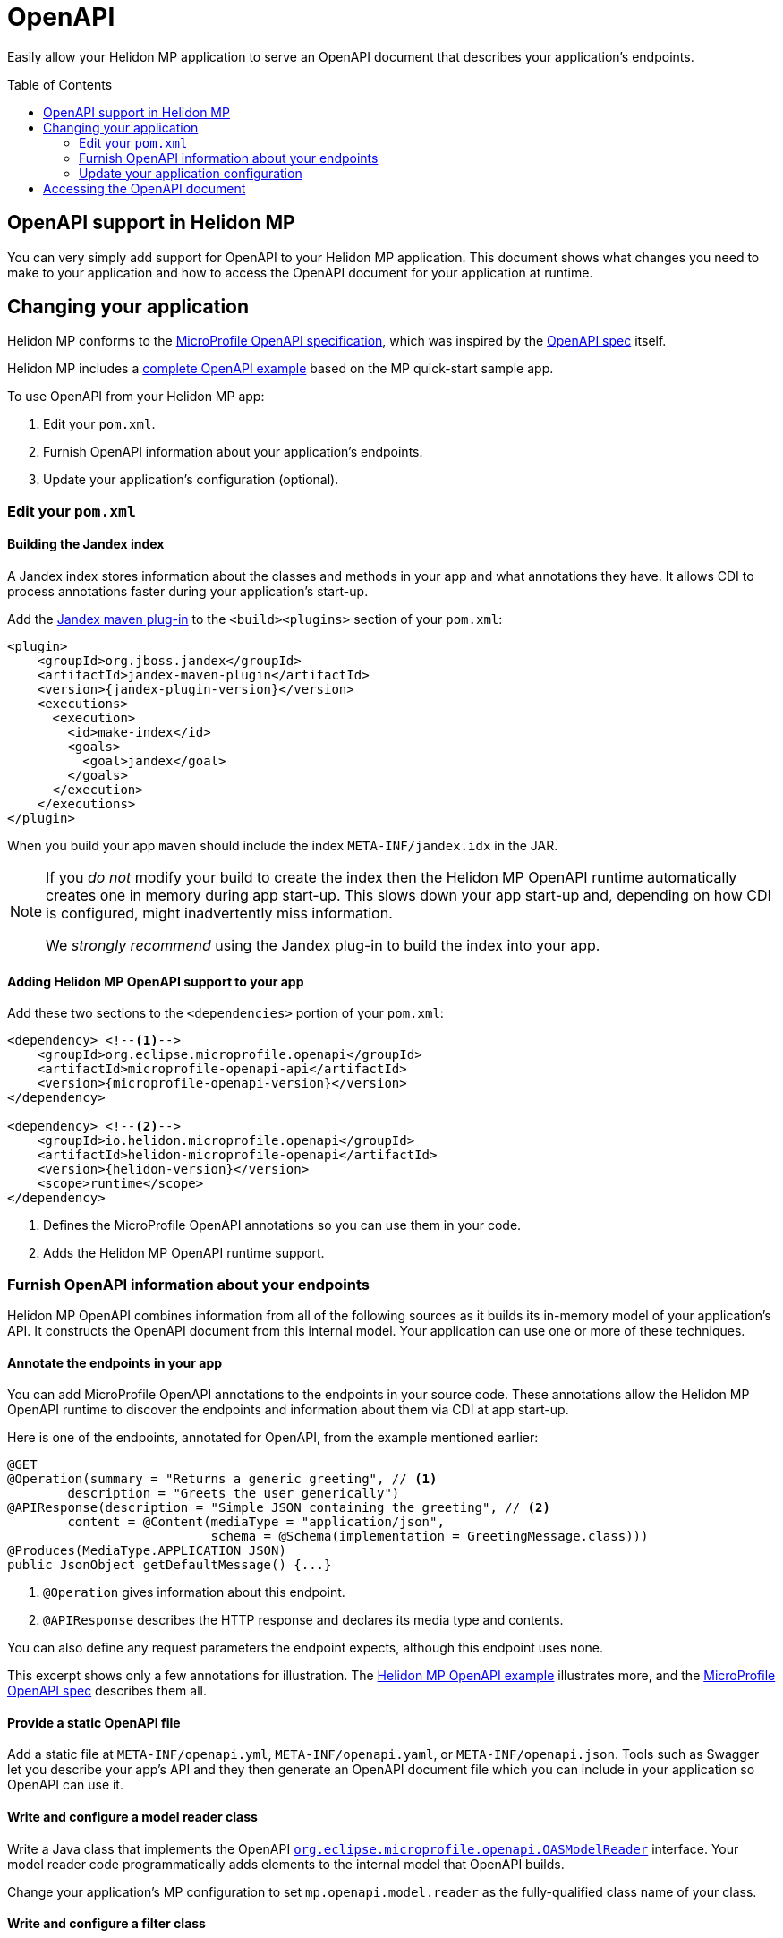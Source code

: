 ///////////////////////////////////////////////////////////////////////////////

    Copyright (c) 2019, 2020 Oracle and/or its affiliates. All rights reserved.

    Licensed under the Apache License, Version 2.0 (the "License");
    you may not use this file except in compliance with the License.
    You may obtain a copy of the License at

        http://www.apache.org/licenses/LICENSE-2.0

    Unless required by applicable law or agreed to in writing, software
    distributed under the License is distributed on an "AS IS" BASIS,
    WITHOUT WARRANTIES OR CONDITIONS OF ANY KIND, either express or implied.
    See the License for the specific language governing permissions and
    limitations under the License.

///////////////////////////////////////////////////////////////////////////////

= OpenAPI
:toc:
:toc-placement: preamble
:description: Helidon MP OpenAPI Support
:keywords: helidon, mp, microprofile, openapi
:helidon-tag: https://github.com/oracle/helidon/tree/{helidon-version}
:mp-openapi-prefix: https://github.com/eclipse/microprofile-open-api/blob/master
:mp-openapi-spec: {mp-openapi-prefix}/spec/src/main/asciidoc/microprofile-openapi-spec.adoc
:openapi-spec: https://github.com/OAI/OpenAPI-Specification
:helidon-mp-openapi-example: {helidon-tag}/examples/microprofile/openapi-basic
:jandex-plugin-doc: https://github.com/wildfly/jandex-maven-plugin
:model-reader-java: {mp-openapi-prefix}/api/src/main/java/org/eclipse/microprofile/openapi/OASModelReader.java
:filter-java: {mp-openapi-prefix}/api/src/main/java/org/eclipse/microprofile/openapi/OASFilter.java

Easily allow your Helidon MP application to serve an OpenAPI document
that describes your application's endpoints.

== OpenAPI support in Helidon MP

You can very simply add support for OpenAPI to your Helidon MP application. This 
document shows what changes you need to make to your application and how to access
the OpenAPI document for your application at runtime.

== Changing your application
Helidon MP conforms to the link:{mp-openapi-spec}[MicroProfile OpenAPI specification],
which was inspired by the link:{openapi-spec}[OpenAPI spec] itself.

Helidon MP includes a link:{helidon-mp-openapi-example}[complete OpenAPI example]
based on the MP quick-start sample app.

To use OpenAPI from your Helidon MP app:

1. Edit your `pom.xml`.
2. Furnish OpenAPI information about your application's endpoints.
3. Update your application's configuration (optional).

=== Edit your `pom.xml`
==== Building the Jandex index
A Jandex index stores information about the classes and methods in your app and
what annotations they have. It allows CDI to process annotations faster during your 
application's start-up.

Add the link:{jandex-plugin-doc}[Jandex maven plug-in] to the `<build><plugins>` 
section of your `pom.xml`:

[source,xml,subs="attributes+"]
----
<plugin>
    <groupId>org.jboss.jandex</groupId>
    <artifactId>jandex-maven-plugin</artifactId>
    <version>{jandex-plugin-version}</version>
    <executions>
      <execution>
        <id>make-index</id>
        <goals>
          <goal>jandex</goal>
        </goals>
      </execution>
    </executions>
</plugin>
----
When you build your app `maven` should include the index `META-INF/jandex.idx` in 
the JAR.

[NOTE]
====
If you _do not_ modify your build to create 
the index then the Helidon MP OpenAPI runtime automatically creates one in memory during 
app start-up. This slows down your app start-up and, depending on how CDI is 
configured, might inadvertently miss information. 

We _strongly recommend_ using the Jandex plug-in to build the index into your app.
====

==== Adding Helidon MP OpenAPI support to your app
Add these two sections to the `<dependencies>` portion of your `pom.xml`:

[source,xml,subs="attributes+"]
----
<dependency> <!--1-->
    <groupId>org.eclipse.microprofile.openapi</groupId>
    <artifactId>microprofile-openapi-api</artifactId>
    <version>{microprofile-openapi-version}</version>
</dependency>

<dependency> <!--2-->
    <groupId>io.helidon.microprofile.openapi</groupId>
    <artifactId>helidon-microprofile-openapi</artifactId>
    <version>{helidon-version}</version>
    <scope>runtime</scope>
</dependency>
----
<1> Defines the MicroProfile OpenAPI annotations so you can use them in your code.
<2> Adds the Helidon MP OpenAPI runtime support.

=== Furnish OpenAPI information about your endpoints
Helidon MP OpenAPI combines information from all of the following sources as it 
builds its in-memory model of your application's API. It constructs the OpenAPI
document from this internal model. Your application can use one or more of these
techniques.

==== Annotate the endpoints in your app
You can add MicroProfile OpenAPI annotations to the endpoints in your source code.
These annotations allow the Helidon MP OpenAPI runtime to discover the endpoints
and information about them via CDI at app start-up.

Here is one of the endpoints, annotated for OpenAPI, from the example mentioned earlier:

[source,java]
----
@GET
@Operation(summary = "Returns a generic greeting", // <1>
        description = "Greets the user generically")
@APIResponse(description = "Simple JSON containing the greeting", // <2>
        content = @Content(mediaType = "application/json",
                           schema = @Schema(implementation = GreetingMessage.class)))
@Produces(MediaType.APPLICATION_JSON)
public JsonObject getDefaultMessage() {...}
----
<1> `@Operation` gives information about this endpoint.
<2> `@APIResponse` describes the HTTP response and declares its media type and contents.

You can also define any request parameters the endpoint expects, although this
endpoint uses none.

This excerpt shows only a few annotations for illustration. The 
link:{helidon-mp-openapi-example}[Helidon MP OpenAPI example] illustrates more, 
and the link:{mp-openapi-spec}[MicroProfile OpenAPI spec] describes them all.

==== Provide a static OpenAPI file
Add a static file at `META-INF/openapi.yml`, `META-INF/openapi.yaml`, 
or `META-INF/openapi.json`. Tools such as Swagger let you describe your app's API
and they then generate an OpenAPI document file which you can include in your application
so OpenAPI can use it.

==== Write and configure a model reader class
Write a Java class that implements the OpenAPI 
link:{model-reader-java}[`org.eclipse.microprofile.openapi.OASModelReader`] interface. Your
model reader code programmatically adds elements to the internal model that OpenAPI
builds. 

Change your application's MP configuration to set `mp.openapi.model.reader` as the 
fully-qualified class name of your class.

==== Write and configure a filter class
Write a Java class that implements the OpenAPI 
link:{filter-java}[`org.eclipse.microprofile.openapi.OASFilter`] interface. 
As OpenAPI composes its internal model, it invokes your filter with each 
model element _before_ adding the element to the model. Your filter can 
accept the element as-is, modify it, or suppress it.

Change your application's configuration to set `mp.openapi.filter` as the full-qualified
class name of your class.

=== Update your application configuration
Beyond the two config properties that denote the model reader and filter, Helidon
MP OpenAPI supports a number of others. These are described in the 
link:{mp-openapi-spec}#configuration[configuration section] of the MicroProfile 
OpenAPI spec.

== Accessing the OpenAPI document
Now your Helidon MP application will automatially respond to an additional endpoint --
 `/openapi` -- and it will return the OpenAPI document describing the endpoints
in your application.

By default, per the MicroProfile OpenAPI spec, the default format of the OpenAPI document is YAML. 
There is not yet an adopted IANA YAML media type, but a proposed one specifically
for OpenAPI documents that has some support is `application/vnd.oai.openapi`.
That is what Helidon returns, by default.

A client can specify `Accept:` as either `application/vnd.oai.openapi+json` or `application/json`
to request JSON.
